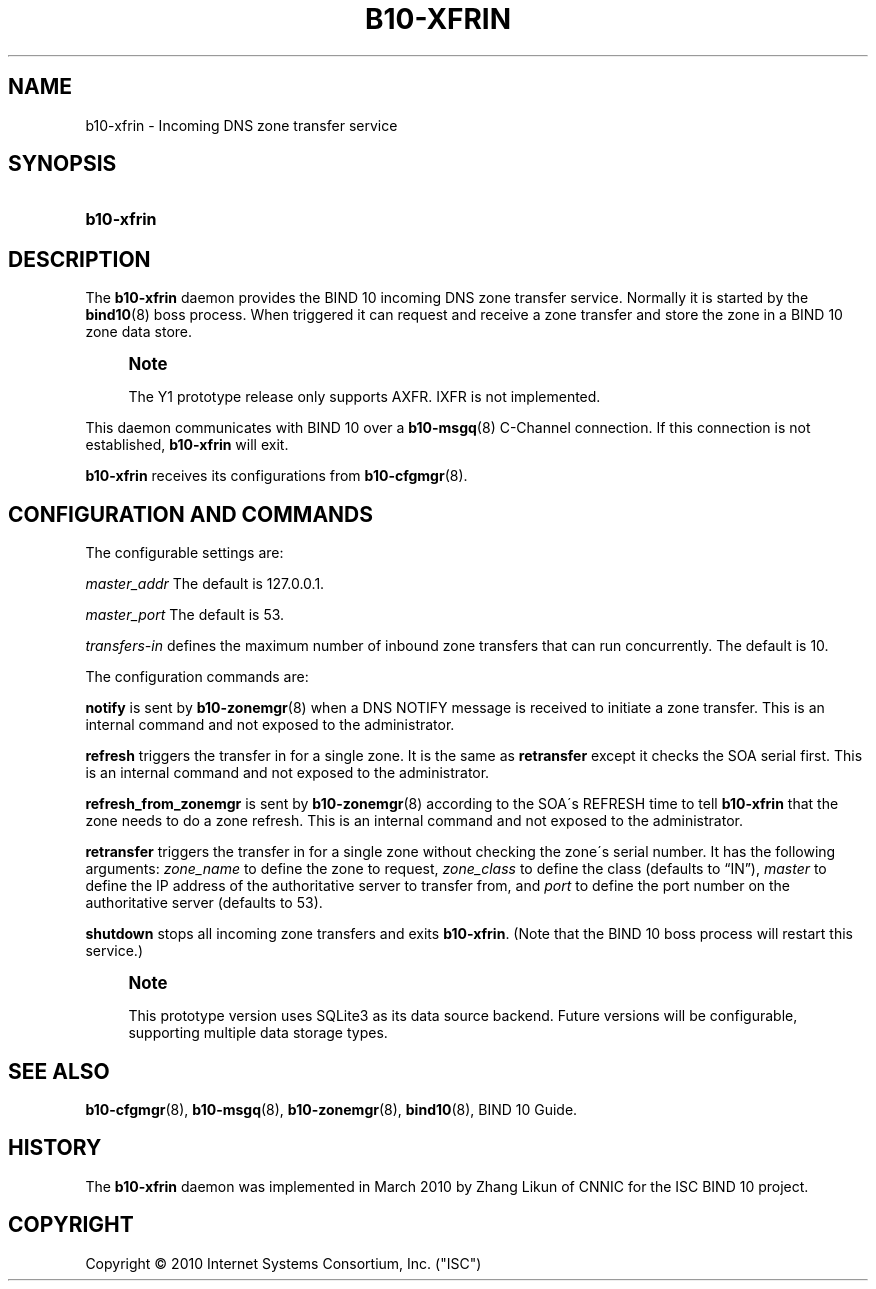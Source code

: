 '\" t
.\"     Title: b10-xfrin
.\"    Author: [FIXME: author] [see http://docbook.sf.net/el/author]
.\" Generator: DocBook XSL Stylesheets v1.75.2 <http://docbook.sf.net/>
.\"      Date: September 8, 2010
.\"    Manual: BIND10
.\"    Source: BIND10
.\"  Language: English
.\"
.TH "B10\-XFRIN" "8" "September 8, 2010" "BIND10" "BIND10"
.\" -----------------------------------------------------------------
.\" * set default formatting
.\" -----------------------------------------------------------------
.\" disable hyphenation
.nh
.\" disable justification (adjust text to left margin only)
.ad l
.\" -----------------------------------------------------------------
.\" * MAIN CONTENT STARTS HERE *
.\" -----------------------------------------------------------------
.SH "NAME"
b10-xfrin \- Incoming DNS zone transfer service
.SH "SYNOPSIS"
.HP \w'\fBb10\-xfrin\fR\ 'u
\fBb10\-xfrin\fR
.SH "DESCRIPTION"
.PP
The
\fBb10\-xfrin\fR
daemon provides the BIND 10 incoming DNS zone transfer service\&. Normally it is started by the
\fBbind10\fR(8)
boss process\&. When triggered it can request and receive a zone transfer and store the zone in a BIND 10 zone data store\&.
.if n \{\
.sp
.\}
.RS 4
.it 1 an-trap
.nr an-no-space-flag 1
.nr an-break-flag 1
.br
.ps +1
\fBNote\fR
.ps -1
.br
.sp
The Y1 prototype release only supports AXFR\&. IXFR is not implemented\&.
.sp .5v
.RE
.PP
This daemon communicates with BIND 10 over a
\fBb10-msgq\fR(8)
C\-Channel connection\&. If this connection is not established,
\fBb10\-xfrin\fR
will exit\&.
.PP

\fBb10\-xfrin\fR
receives its configurations from
\fBb10-cfgmgr\fR(8)\&.
.SH "CONFIGURATION AND COMMANDS"
.PP
The configurable settings are:
.PP
\fImaster_addr\fR
The default is 127\&.0\&.0\&.1\&.
.PP
\fImaster_port\fR
The default is 53\&.
.PP
\fItransfers\-in\fR
defines the maximum number of inbound zone transfers that can run concurrently\&. The default is 10\&.
.PP
The configuration commands are:
.PP

\fBnotify\fR
is sent by
\fBb10-zonemgr\fR(8)
when a DNS NOTIFY message is received to initiate a zone transfer\&.
This is an internal command and not exposed to the administrator\&.
.PP

\fBrefresh\fR
triggers the transfer in for a single zone\&. It is the same as
\fBretransfer\fR
except it checks the SOA serial first\&.
This is an internal command and not exposed to the administrator\&.

.PP

\fBrefresh_from_zonemgr\fR
is sent by
\fBb10-zonemgr\fR(8)
according to the SOA\'s REFRESH time to tell
\fBb10\-xfrin\fR
that the zone needs to do a zone refresh\&. This is an internal command and not exposed to the administrator\&.
.PP

\fBretransfer\fR
triggers the transfer in for a single zone without checking the zone\'s serial number\&. It has the following arguments:
\fIzone_name\fR
to define the zone to request,
\fIzone_class\fR
to define the class (defaults to
\(lqIN\(rq),
\fImaster\fR
to define the IP address of the authoritative server to transfer from, and
\fIport\fR
to define the port number on the authoritative server (defaults to 53)\&.
.PP

\fBshutdown\fR
stops all incoming zone transfers and exits
\fBb10\-xfrin\fR\&. (Note that the BIND 10 boss process will restart this service\&.)
.if n \{\
.sp
.\}
.RS 4
.it 1 an-trap
.nr an-no-space-flag 1
.nr an-break-flag 1
.br
.ps +1
\fBNote\fR
.ps -1
.br
.PP
This prototype version uses SQLite3 as its data source backend\&. Future versions will be configurable, supporting multiple data storage types\&.
.sp .5v
.RE
.SH "SEE ALSO"
.PP

\fBb10-cfgmgr\fR(8),
\fBb10-msgq\fR(8),
\fBb10-zonemgr\fR(8),
\fBbind10\fR(8),
BIND 10 Guide\&.
.SH "HISTORY"
.PP
The
\fBb10\-xfrin\fR
daemon was implemented in March 2010 by Zhang Likun of CNNIC for the ISC BIND 10 project\&.
.SH "COPYRIGHT"
.br
Copyright \(co 2010 Internet Systems Consortium, Inc. ("ISC")
.br

